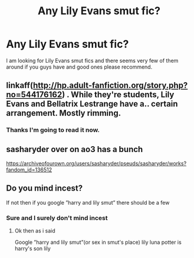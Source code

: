 #+TITLE: Any Lily Evans smut fic?

* Any Lily Evans smut fic?
:PROPERTIES:
:Author: MythLover69
:Score: 13
:DateUnix: 1575389340.0
:DateShort: 2019-Dec-03
:FlairText: Request
:END:
I am looking for Lily Evans smut fics and there seems very few of them around if you guys have and good ones please recommend.


** linkaff([[http://hp.adult-fanfiction.org/story.php?no=544176162]]) . While they're students, Lily Evans and Bellatrix Lestrange have a.. certain arrangement. Mostly rimming.
:PROPERTIES:
:Author: froderick
:Score: 3
:DateUnix: 1575390058.0
:DateShort: 2019-Dec-03
:END:

*** Thanks I'm going to read it now.
:PROPERTIES:
:Author: MythLover69
:Score: 1
:DateUnix: 1575390725.0
:DateShort: 2019-Dec-03
:END:


** sasharyder over on ao3 has a bunch

[[https://archiveofourown.org/users/sasharyder/pseuds/sasharyder/works?fandom_id=136512]]
:PROPERTIES:
:Author: c0smicmuffin
:Score: 3
:DateUnix: 1575396862.0
:DateShort: 2019-Dec-03
:END:


** Do you mind incest?

If not then if you google ”harry and lily smut” there should be a few
:PROPERTIES:
:Author: Erkkipotter
:Score: 6
:DateUnix: 1575392681.0
:DateShort: 2019-Dec-03
:END:

*** Sure and I surely don't mind incest
:PROPERTIES:
:Author: MythLover69
:Score: 1
:DateUnix: 1575392982.0
:DateShort: 2019-Dec-03
:END:

**** Ok then as i said

Google ”harry and lily smut”(or sex in smut's place) lily luna potter is harry's son lily
:PROPERTIES:
:Author: Erkkipotter
:Score: 1
:DateUnix: 1575393858.0
:DateShort: 2019-Dec-03
:END:
